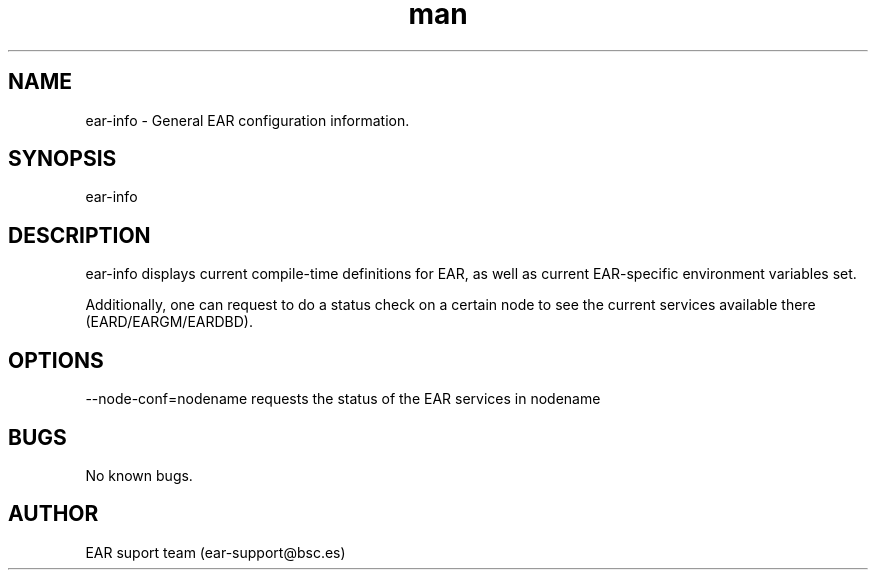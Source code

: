 .\" Manpage for ear_create_database.
.TH man 8 "August 2024" "5.0" "ear-info man page"
.SH NAME
ear-info \- General EAR configuration information.
.SH SYNOPSIS
ear-info
.SH DESCRIPTION
ear-info displays current compile-time definitions for EAR, as well as current EAR-specific environment variables set.

Additionally, one can request to do a status check on a certain node to see the current services available there (EARD/EARGM/EARDBD).

.SH OPTIONS
 --node-conf=nodename    requests the status of the EAR services in nodename

.SH BUGS
No known bugs.
.SH AUTHOR
EAR suport team (ear-support@bsc.es)
